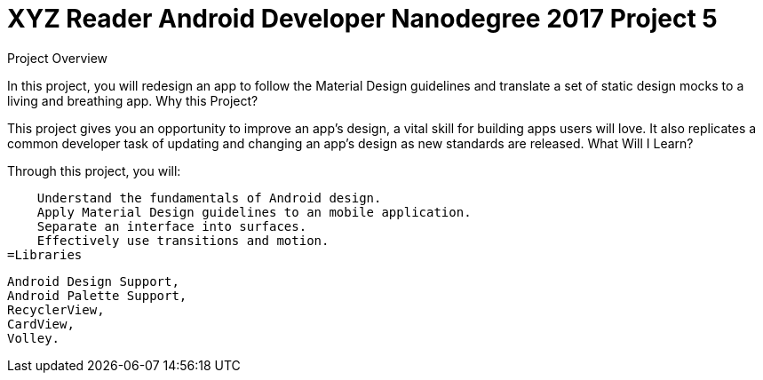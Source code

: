 = XYZ Reader Android Developer Nanodegree 2017 Project 5 

Project Overview

In this project, you will redesign an app to follow the Material Design guidelines and translate a set of static design mocks to a living and breathing app.
Why this Project?

This project gives you an opportunity to improve an app’s design, a vital skill for building apps users will love. It also replicates a common developer task of updating and changing an app's design as new standards are released.
What Will I Learn?

Through this project, you will:

    Understand the fundamentals of Android design.
    Apply Material Design guidelines to an mobile application.
    Separate an interface into surfaces.
    Effectively use transitions and motion.
=Libraries

    Android Design Support,
    Android Palette Support,
    RecyclerView,
    CardView,
    Volley.



